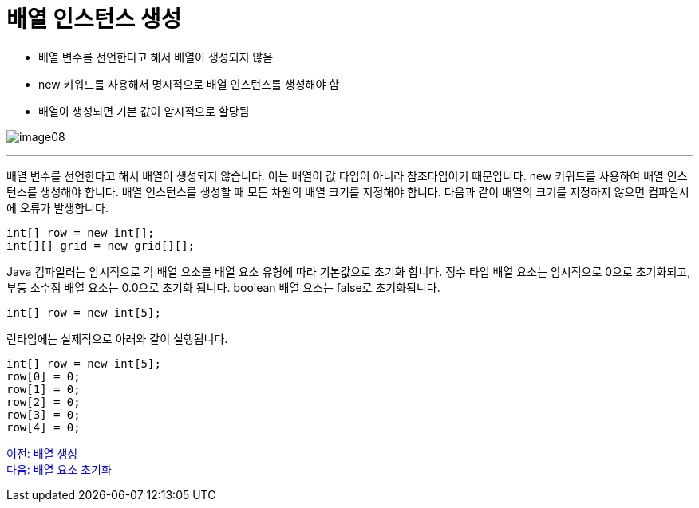 = 배열 인스턴스 생성

* 배열 변수를 선언한다고 해서 배열이 생성되지 않음
* new 키워드를 사용해서 명시적으로 배열 인스턴스를 생성해야 함
* 배열이 생성되면 기본 값이 암시적으로 할당됨

image:./images/image08.png[]

---

배열 변수를 선언한다고 해서 배열이 생성되지 않습니다. 이는 배열이 값 타입이 아니라 참조타입이기 때문입니다. new 키워드를 사용하여 배열 인스턴스를 생성해야 합니다. 배열 인스턴스를 생성할 때 모든 차원의 배열 크기를 지정해야 합니다. 다음과 같이 배열의 크기를 지정하지 않으면 컴파일시에 오류가 발생합니다.

----
int[] row = new int[];
int[][] grid = new grid[][];
----

Java 컴파일러는 암시적으로 각 배열 요소를 배열 요소 유형에 따라 기본값으로 초기화 합니다. 정수 타입 배열 요소는 암시적으로 0으로 초기화되고, 부동 소수점 배열 요소는 0.0으로 초기화 됩니다. boolean 배열 요소는 false로 초기화됩니다.

----
int[] row = new int[5];
----

런타임에는 실제적으로 아래와 같이 실행됩니다.

----
int[] row = new int[5];
row[0] = 0;
row[1] = 0;
row[2] = 0;
row[3] = 0;
row[4] = 0;
----

link:./09_array_creation.adoc[이전: 배열 생성] +
link:./11_initiate_element.adoc[다음: 배열 요소 초기화]